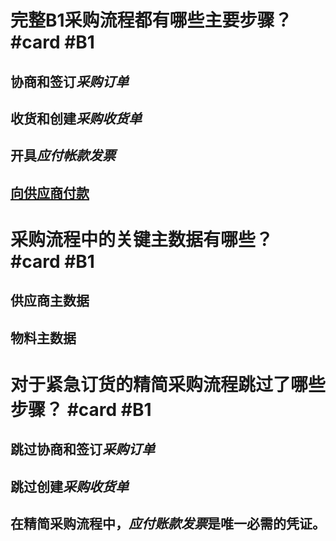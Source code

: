 * 完整B1采购流程都有哪些主要步骤？ #card #B1
:PROPERTIES:
:card-last-score: 5
:card-repeats: 2
:card-next-schedule: 2022-05-15T12:15:33.600Z
:card-last-interval: 7.03
:card-ease-factor: 2.6
:card-last-reviewed: 2022-05-08T12:15:33.600Z
:END:
** 协商和签订[[采购订单]]
** 收货和创建[[采购收货单]]
** 开具[[应付帐款发票]]
** [[file:./向供应商付款.org][向供应商付款]]
* 采购流程中的关键主数据有哪些？ #card #B1
:PROPERTIES:
:card-last-score: 5
:card-repeats: 1
:card-next-schedule: 2022-05-14T01:20:40.259Z
:card-last-interval: 7.04
:card-ease-factor: 2.6
:card-last-reviewed: 2022-05-07T01:20:40.261Z
:END:
** 供应商主数据
** 物料主数据
* 对于紧急订货的精简采购流程跳过了哪些步骤？ #card #B1
:PROPERTIES:
:card-last-score: 5
:card-repeats: 2
:card-next-schedule: 2022-05-14T01:29:15.248Z
:card-last-interval: 4
:card-ease-factor: 2.46
:card-last-reviewed: 2022-05-10T01:29:15.248Z
:END:
** 跳过协商和签订[[采购订单]]
** 跳过创建[[采购收货单]]
** 在精简采购流程中，[[应付账款发票]]是唯一必需的凭证。